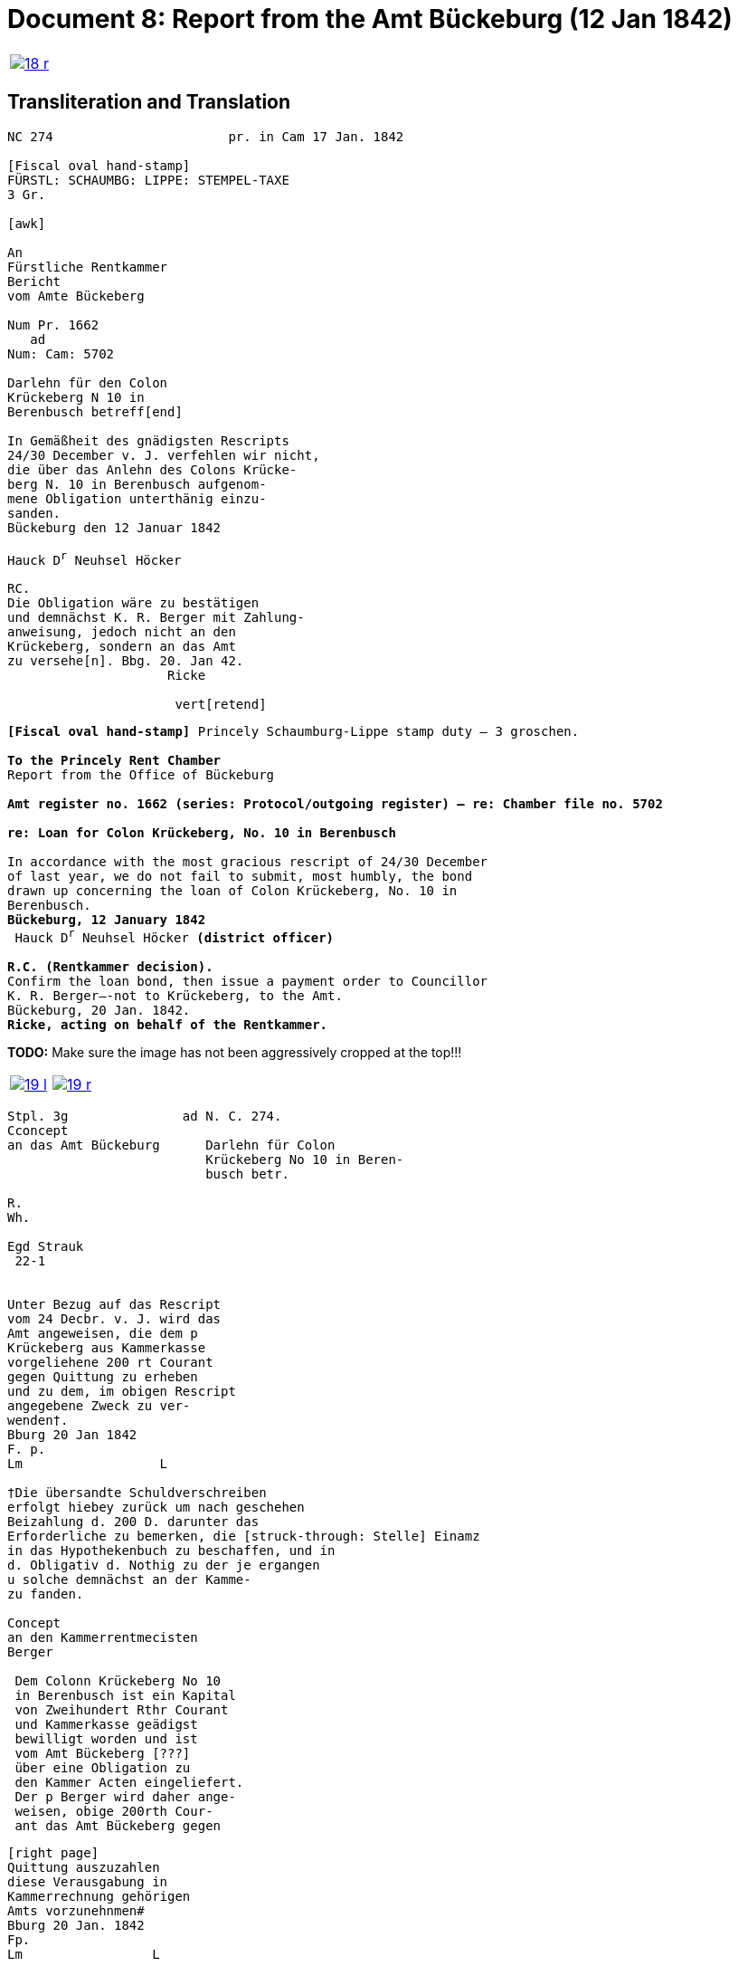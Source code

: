 = Document 8: Report from the Amt Bückeburg (12 Jan 1842)
:page-role: wide

[cols="1a,1a",options="noheader",frame=none,grid=none]
|===
|image::18-r.png[link=self]
|
|===

== Transliteration and Translation

[literal,subs="verbatim,quotes"]
....
NC 274                       pr. in Cam 17 Jan. 1842     

[Fiscal oval hand-stamp]
FÜRSTL: SCHAUMBG: LIPPE: STEMPEL-TAXE
3 Gr.

[awk]

An
Fürstliche Rentkammer
Bericht
vom Amte Bückeberg

Num Pr. 1662
   ad           
Num: Cam: 5702  

Darlehn für den Colon
Krückeberg N 10 in 
Berenbusch betreff[end]
                
In Gemäßheit des gnädigsten Rescripts
24/30 December v. J. verfehlen wir nicht,
die über das Anlehn des Colons Krücke-
berg N. 10 in Berenbusch aufgenom-
mene Obligation unterthänig einzu-
sanden.
Bückeburg den 12 Januar 1842

Hauck D^r^ Neuhsel Höcker 

RC.
Die Obligation wäre zu bestätigen
und demnächst K. R. Berger mit Zahlung-
anweisung, jedoch nicht an den 
Krückeberg, sondern an das Amt
zu versehe[n]. Bbg. 20. Jan 42.
                     Ricke

                      vert[retend]
....

[verse]
____
*[Fiscal oval hand-stamp]* Princely Schaumburg-Lippe stamp duty — 3 groschen.

*To the Princely Rent Chamber*
Report from the Office of Bückeburg

*Amt register no. 1662 (series: Protocol/outgoing register) — re: Chamber file no. 5702*

*re: Loan for Colon Krückeberg, No. 10 in Berenbusch*

In accordance with the most gracious rescript of 24/30 December
of last year, we do not fail to submit, most humbly, the bond
drawn up concerning the loan of Colon Krückeberg, No. 10 in
Berenbusch.
*Bückeburg, 12 January 1842*
 Hauck D^r^ Neuhsel Höcker *(district officer)*

*R.C. (Rentkammer decision).* 
Confirm the loan bond, then issue a payment order to Councillor
K. R. Berger—-not to Krückeberg, to the Amt.
Bückeburg, 20 Jan. 1842.
*Ricke, acting on behalf of the Rentkammer.*

____


*TODO:* Make sure the image has not been aggressively cropped at the top!!!

[cols="1a,1a",options="noheader",frame=none,grid=none]
|===
|image::19-l.png[link=self]
|image::19-r.png[link=self]
|===

[literal,subs="verbatim,quotes"]
....
Stpl. 3g               ad N. C. 274.
Cconcept
an das Amt Bückeburg      Darlehn für Colon
                          Krückeberg No 10 in Beren-
                          busch betr.

R.        
Wh.       
          
Egd Strauk
 22-1     


Unter Bezug auf das Rescript    
vom 24 Decbr. v. J. wird das 
Amt angeweisen, die dem p  
Krückeberg aus Kammerkasse
vorgeliehene 200 rt Courant
gegen Quittung zu erheben 
und zu dem, im obigen Rescript
angegebene Zweck zu ver-
wenden†.
Bburg 20 Jan 1842
F. p.
Lm                  L

†Die übersandte Schuldverschreiben
erfolgt hiebey zurück um nach geschehen
Beizahlung d. 200 D. darunter das
Erforderliche zu bemerken, die [struck-through: Stelle] Einamz
in das Hypothekenbuch zu beschaffen, und in
d. Obligativ d. Nothig zu der je ergangen
u solche demnächst an der Kamme-
zu fanden.

Concept                        
an den Kammerrentmecisten      
Berger                
                               
 Dem Colonn Krückeberg No 10                                  
 in Berenbusch ist ein Kapital                                
 von Zweihundert Rthr Courant                                 
 und Kammerkasse geädigst                                     
 bewilligt worden und ist                                     
 vom Amt Bückeberg [???]                                      
 über eine Obligation zu                                      
 den Kammer Acten eingeliefert.
 Der p Berger wird daher ange-
 weisen, obige 200rth Cour-
 ant das Amt Bückeberg gegen
....


[literal,subs="verbatim,quotes"]
....
[right page]                              
Quittung auszuzahlen
diese Verausgabung in
Kammerrechnung gehörigen  
Amts vorzunehnmen#
Bburg 20 Jan. 1842
Fp.
Lm                 L

#auch die Zinsen von der
vorgeliehenem 200 P zu po/00
vom Tage der Auszugung des
Kapitalls angerechnet alljährich v Krückeberg
zu erheben u zu vernehmen.

    P.n.

Das Capitalist am 25. Jan.
1842 ausgezahlt.
          Poppelbaum
....
